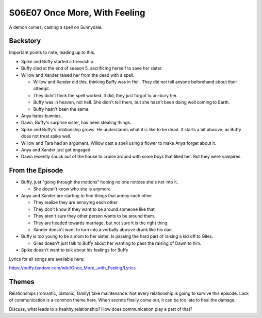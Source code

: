 .. _once-more:

S06E07 Once More, With Feeling
==============================

A demon comes, casting a spell on Sunnydale.

Backstory
---------

Important points to note, leading up to this.

* Spike and Buffy started a friendship.
* Buffy died at the end of season 5, sacrificing herself to save her sister.
* Willow and Xander raised her from the dead with a spell.

  * Willow and Xander did this, thinking Buffy was in Hell. They did not tell
    anyone beforehand about their attempt.
  * They didn't think the spell worked. It did, they just forgot to un-bury her.
  * Buffy was in heaven, not hell. She didn't tell them, but she hasn't been
    doing well coming to Earth.
  * Buffy hasn't been the same.

* Anya hates bunnies.
* Dawn, Buffy's surprise sister, has been stealing things.
* Spike and Buffy's relationship grows. He understands what it is like to be dead.
  It starts a bit abusive, as Buffy does not treat spike well.
* Willow and Tara had an argument. Willow cast a spell using a flower to make
  Anya forget about it.
* Anya and Xander just got engaged.
* Dawn recently snuck out of the house to cruise around with some boys that liked
  her. But they were vampires.

From the Episode
----------------

* Buffy, just "going through the motions" hoping no one notices she's not into it.

  * She doesn't know who she is anymore

* Anya and Xander are starting to find things that annoy each other

  * They realize they are annoying each other
  * They don't know if they want to be around someone like that
  * They aren't sure they other person wants to be around them.
  * They are headed towards marriage, but not sure it is the right thing
  * Xander doesn't want to turn into a verbally abusive drunk like his dad.

* Buffy is too young to be a mom to her sister. Is passing the hard part of raising
  a kid off to Giles.

  * Giles doesn't just talk to Buffy about her wanting to pass the raising of
    Dawn to him.

* Spike doesn't want to talk about his feelings for Buffy

Lyrics for all songs are available here:

https://buffy.fandom.com/wiki/Once_More,_with_Feeling/Lyrics

Themes
------

Relationships (romantic, platonic, family) take maintenance. Not every relationship
is going to survive this episode. Lack of communication is a common theme here.
When secrets
finally come out, it can be too late to heal the damage.

Discuss, what leads to a healthy relationship? How does communication play a part
of that?